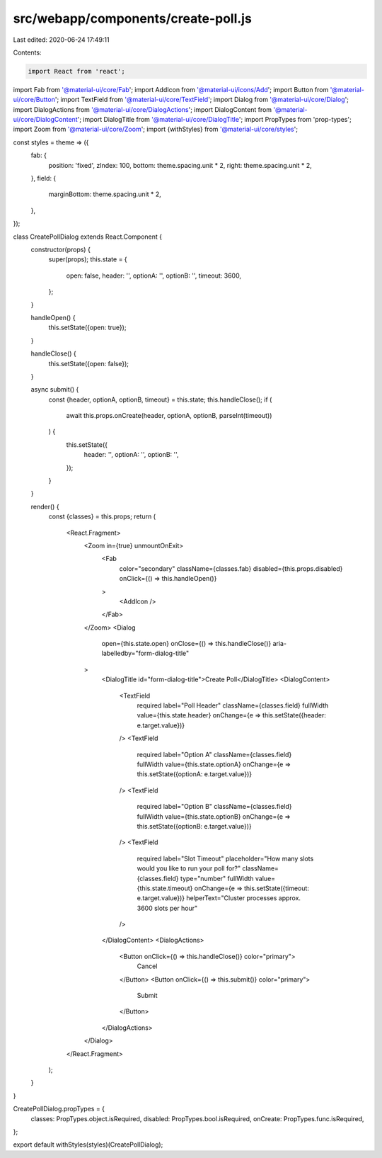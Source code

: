 src/webapp/components/create-poll.js
====================================

Last edited: 2020-06-24 17:49:11

Contents:

.. code-block:: js

    import React from 'react';
import Fab from '@material-ui/core/Fab';
import AddIcon from '@material-ui/icons/Add';
import Button from '@material-ui/core/Button';
import TextField from '@material-ui/core/TextField';
import Dialog from '@material-ui/core/Dialog';
import DialogActions from '@material-ui/core/DialogActions';
import DialogContent from '@material-ui/core/DialogContent';
import DialogTitle from '@material-ui/core/DialogTitle';
import PropTypes from 'prop-types';
import Zoom from '@material-ui/core/Zoom';
import {withStyles} from '@material-ui/core/styles';

const styles = theme => ({
  fab: {
    position: 'fixed',
    zIndex: 100,
    bottom: theme.spacing.unit * 2,
    right: theme.spacing.unit * 2,
  },
  field: {
    marginBottom: theme.spacing.unit * 2,
  },
});

class CreatePollDialog extends React.Component {
  constructor(props) {
    super(props);
    this.state = {
      open: false,
      header: '',
      optionA: '',
      optionB: '',
      timeout: 3600,
    };
  }

  handleOpen() {
    this.setState({open: true});
  }

  handleClose() {
    this.setState({open: false});
  }

  async submit() {
    const {header, optionA, optionB, timeout} = this.state;
    this.handleClose();
    if (
      await this.props.onCreate(header, optionA, optionB, parseInt(timeout))
    ) {
      this.setState({
        header: '',
        optionA: '',
        optionB: '',
      });
    }
  }

  render() {
    const {classes} = this.props;
    return (
      <React.Fragment>
        <Zoom in={true} unmountOnExit>
          <Fab
            color="secondary"
            className={classes.fab}
            disabled={this.props.disabled}
            onClick={() => this.handleOpen()}
          >
            <AddIcon />
          </Fab>
        </Zoom>
        <Dialog
          open={this.state.open}
          onClose={() => this.handleClose()}
          aria-labelledby="form-dialog-title"
        >
          <DialogTitle id="form-dialog-title">Create Poll</DialogTitle>
          <DialogContent>
            <TextField
              required
              label="Poll Header"
              className={classes.field}
              fullWidth
              value={this.state.header}
              onChange={e => this.setState({header: e.target.value})}
            />
            <TextField
              required
              label="Option A"
              className={classes.field}
              fullWidth
              value={this.state.optionA}
              onChange={e => this.setState({optionA: e.target.value})}
            />
            <TextField
              required
              label="Option B"
              className={classes.field}
              fullWidth
              value={this.state.optionB}
              onChange={e => this.setState({optionB: e.target.value})}
            />
            <TextField
              required
              label="Slot Timeout"
              placeholder="How many slots would you like to run your poll for?"
              className={classes.field}
              type="number"
              fullWidth
              value={this.state.timeout}
              onChange={e => this.setState({timeout: e.target.value})}
              helperText="Cluster processes approx. 3600 slots per hour"
            />
          </DialogContent>
          <DialogActions>
            <Button onClick={() => this.handleClose()} color="primary">
              Cancel
            </Button>
            <Button onClick={() => this.submit()} color="primary">
              Submit
            </Button>
          </DialogActions>
        </Dialog>
      </React.Fragment>
    );
  }
}

CreatePollDialog.propTypes = {
  classes: PropTypes.object.isRequired,
  disabled: PropTypes.bool.isRequired,
  onCreate: PropTypes.func.isRequired,
};

export default withStyles(styles)(CreatePollDialog);


